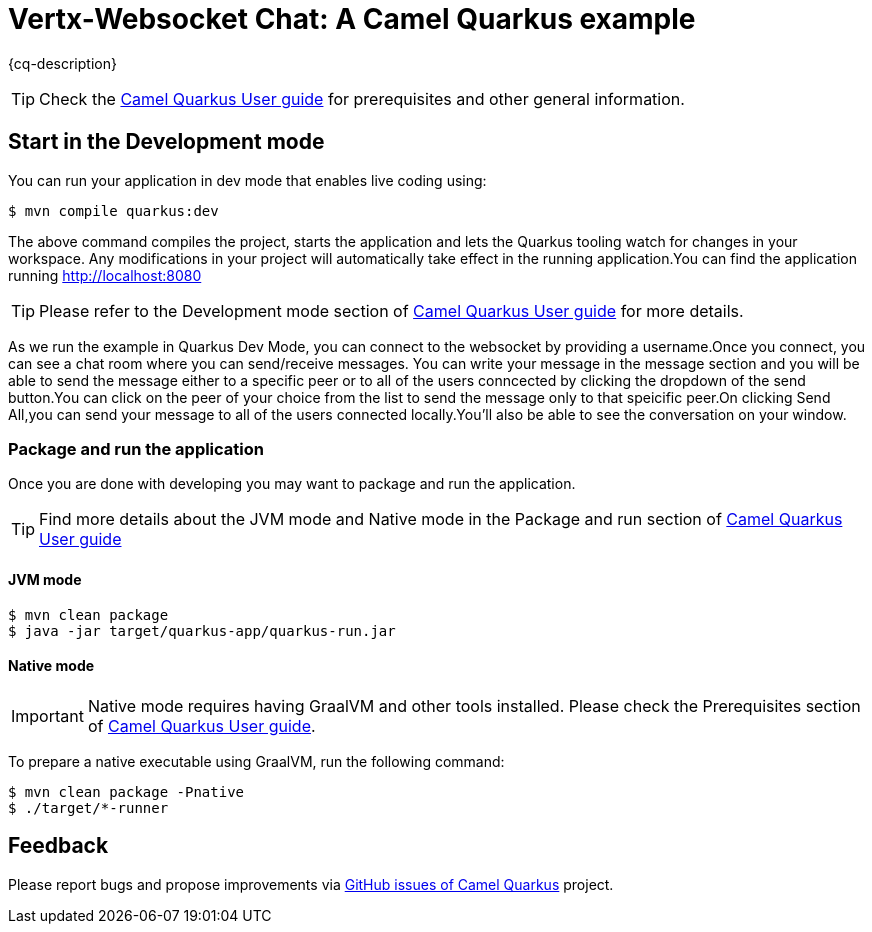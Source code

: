 = Vertx-Websocket Chat: A Camel Quarkus example
:cq-example-description: Demonstration of how to configure a WebSocket server and interact with connected peers.

{cq-description}

TIP: Check the https://camel.apache.org/camel-quarkus/latest/first-steps.html[Camel Quarkus User guide] for prerequisites
and other general information.

== Start in the Development mode

You can run your application in dev mode that enables live coding using:

[source,shell]
----
$ mvn compile quarkus:dev
----

The above command compiles the project, starts the application and lets the Quarkus tooling watch for changes in your workspace. Any modifications in your project will automatically take effect in the running application.You can find the application running http://localhost:8080

TIP: Please refer to the Development mode section of
https://camel.apache.org/camel-quarkus/latest/first-steps.html#_development_mode[Camel Quarkus User guide] for more details.

As we run the example in Quarkus Dev Mode, you can connect to the websocket by providing a username.Once you connect, you can see a chat room where you can send/receive messages.
You can write your message in the message section and you will be able to send the message either to a specific peer or to all of the users conncected by clicking the dropdown of the send button.You can click on the peer of your choice from the list to send the message only to that speicific peer.On clicking Send All,you can send your message to all of the users connected locally.You'll also be able to see the conversation on your window.

=== Package and run the application

Once you are done with developing you may want to package and run the application.

TIP: Find more details about the JVM mode and Native mode in the Package and run section of
https://camel.apache.org/camel-quarkus/latest/first-steps.html#_package_and_run_the_application[Camel Quarkus User guide]

==== JVM mode

[source,shell]
----
$ mvn clean package
$ java -jar target/quarkus-app/quarkus-run.jar
----

==== Native mode

IMPORTANT: Native mode requires having GraalVM and other tools installed. Please check the Prerequisites section
of https://camel.apache.org/camel-quarkus/latest/first-steps.html#_prerequisites[Camel Quarkus User guide].

To prepare a native executable using GraalVM, run the following command:

[source,shell]
----
$ mvn clean package -Pnative
$ ./target/*-runner
----

== Feedback

Please report bugs and propose improvements via https://github.com/apache/camel-quarkus/issues[GitHub issues of Camel Quarkus] project.